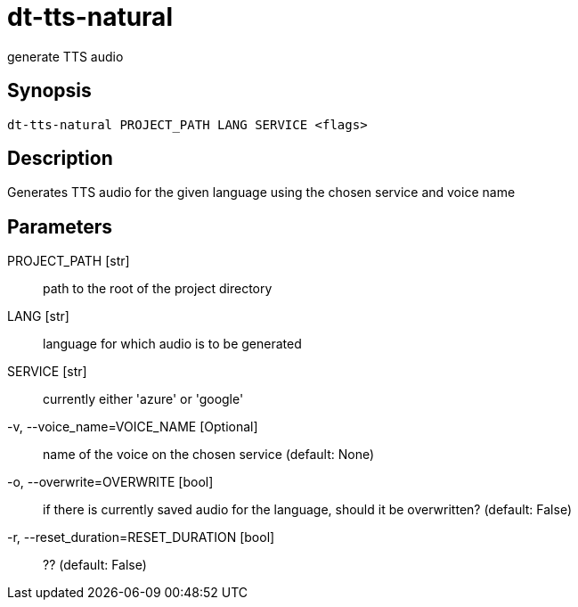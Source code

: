 = dt-tts-natural

generate TTS audio


== Synopsis

    dt-tts-natural PROJECT_PATH LANG SERVICE <flags>


== Description

Generates TTS audio for the given language using the chosen service and voice name


== Parameters

PROJECT_PATH [str]:: path to the root of the project directory

LANG [str]:: language for which audio is to be generated

SERVICE [str]:: currently either 'azure' or 'google'

-v, --voice_name=VOICE_NAME [Optional]:: name of the voice on the chosen service (default: None)

-o, --overwrite=OVERWRITE [bool]:: if there is currently saved audio for the language, should it be overwritten? (default: False)

-r, --reset_duration=RESET_DURATION [bool]:: ?? (default: False)


